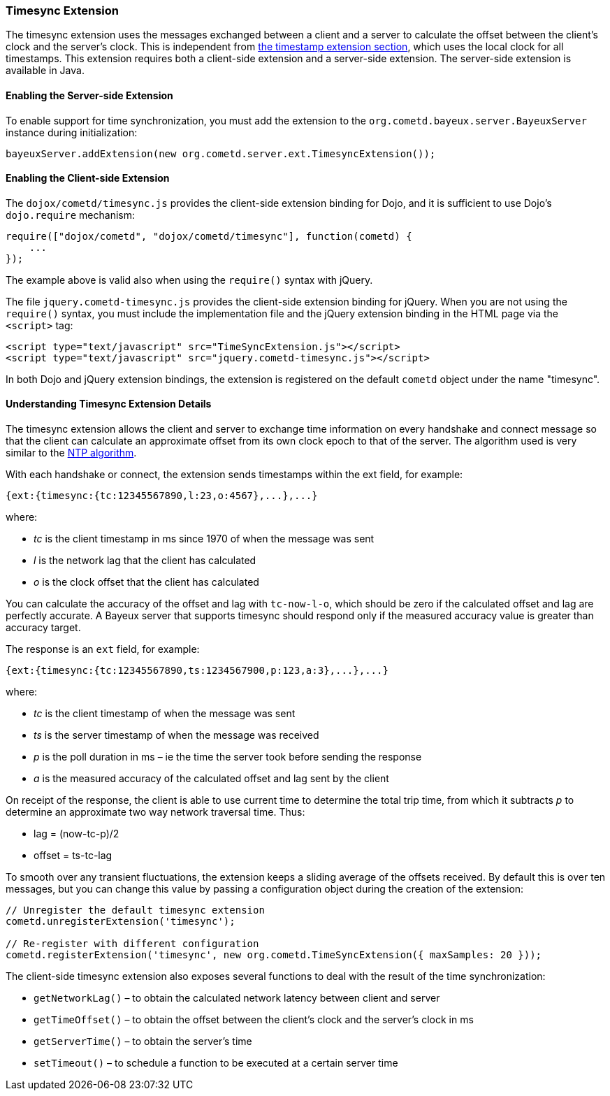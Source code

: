 
[[_extensions_timesync]]
=== Timesync Extension

The timesync extension uses the messages exchanged between a client and a
server to calculate the offset between the client's clock and the server's clock.
This is independent from <<_extensions_timestamp,the timestamp extension section>>,
which uses the local clock for all timestamps.
This extension requires both a client-side extension and a server-side extension.
The server-side extension is available in Java.

==== Enabling the Server-side Extension

To enable support for time synchronization, you must add the extension to the
`org.cometd.bayeux.server.BayeuxServer` instance during initialization:

====
[source,java]
----
bayeuxServer.addExtension(new org.cometd.server.ext.TimesyncExtension());
----
====

==== Enabling the Client-side Extension

The `dojox/cometd/timesync.js` provides the client-side extension binding for
Dojo, and it is sufficient to use Dojo's `dojo.require` mechanism:

====
[source,javascript]
----
require(["dojox/cometd", "dojox/cometd/timesync"], function(cometd) {
    ...
});
----
====

The example above is valid also when using the `require()` syntax with jQuery.

The file `jquery.cometd-timesync.js` provides the client-side extension binding
for jQuery.
When you are not using the `require()` syntax, you must include the
implementation file and the jQuery extension binding
in the HTML page via the `<script>` tag:

====
[source,javascript]
----
<script type="text/javascript" src="TimeSyncExtension.js"></script>
<script type="text/javascript" src="jquery.cometd-timesync.js"></script>
----
====

In both Dojo and jQuery extension bindings, the extension is registered on
the default `cometd` object under the name "timesync".

==== Understanding Timesync Extension Details

The timesync extension allows the client and server to exchange time information
on every handshake and connect message so that the client can calculate an
approximate offset from its own clock epoch to that of the server.
The algorithm used is very similar to the https://en.wikipedia.org/wiki/Network_Time_Protocol[NTP algorithm].

With each handshake or connect, the extension sends timestamps within the
ext field, for example:

====
[source,javascript]
----
{ext:{timesync:{tc:12345567890,l:23,o:4567},...},...}
----
====

where:

* _tc_ is the client timestamp in ms since 1970 of when the message was sent
* _l_ is the network lag that the client has calculated
* _o_ is the clock offset that the client has calculated

You can calculate the accuracy of the offset and lag with `tc-now-l-o`, which
should be zero if the calculated offset and lag are perfectly accurate.
A Bayeux server that supports timesync should respond only if the measured
accuracy value is greater than accuracy target.

The response is an `ext` field, for example:

====
[source,javascript]
----
{ext:{timesync:{tc:12345567890,ts:1234567900,p:123,a:3},...},...}
----
====

where:

* _tc_ is the client timestamp of when the message was sent
* _ts_ is the server timestamp of when the message was received
* _p_ is the poll duration in ms – ie the time the server took before sending the response
* _a_ is the measured accuracy of the calculated offset and lag sent by the client

On receipt of the response, the client is able to use current time to determine
the total trip time, from which it subtracts _p_ to determine an approximate two
way network traversal time.
Thus:

* lag = (now-tc-p)/2
* offset = ts-tc-lag

To smooth over any transient fluctuations, the extension keeps a sliding average
of the offsets received.
By default this is over ten messages, but you can change this value by passing a
configuration object during the creation of the extension:

====
[source,javascript]
----
// Unregister the default timesync extension
cometd.unregisterExtension('timesync');

// Re-register with different configuration
cometd.registerExtension('timesync', new org.cometd.TimeSyncExtension({ maxSamples: 20 }));
----
====

The client-side timesync extension also exposes several functions to deal with
the result of the time synchronization:

* `getNetworkLag()` – to obtain the calculated network latency between client and server
* `getTimeOffset()` – to obtain the offset between the client's clock and the server's clock in ms
* `getServerTime()` – to obtain the server's time
* `setTimeout()` – to schedule a function to be executed at a certain server time
